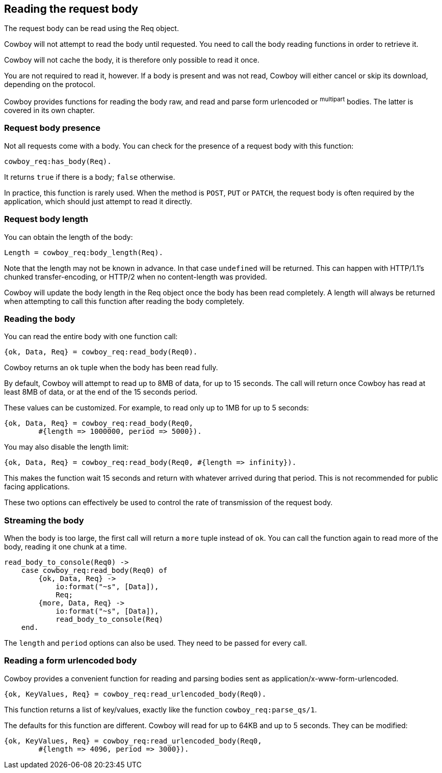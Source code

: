 [[req_body]]
== Reading the request body

The request body can be read using the Req object.

Cowboy will not attempt to read the body until requested.
You need to call the body reading functions in order to
retrieve it.

Cowboy will not cache the body, it is therefore only
possible to read it once.

You are not required to read it, however. If a body is
present and was not read, Cowboy will either cancel or
skip its download, depending on the protocol.

Cowboy provides functions for reading the body raw,
and read and parse form urlencoded or ^multipart^ bodies.
The latter is covered in its own chapter.

=== Request body presence

Not all requests come with a body. You can check for
the presence of a request body with this function:

[source,erlang]
cowboy_req:has_body(Req).

It returns `true` if there is a body; `false` otherwise.

In practice, this function is rarely used. When the
method is `POST`, `PUT` or `PATCH`, the request body
is often required by the application, which should
just attempt to read it directly.

=== Request body length

You can obtain the length of the body:

[source,erlang]
Length = cowboy_req:body_length(Req).

Note that the length may not be known in advance. In
that case `undefined` will be returned. This can happen
with HTTP/1.1's chunked transfer-encoding, or HTTP/2
when no content-length was provided.

Cowboy will update the body length in the Req object
once the body has been read completely. A length will
always be returned when attempting to call this function
after reading the body completely.

=== Reading the body

You can read the entire body with one function call:

[source,erlang]
{ok, Data, Req} = cowboy_req:read_body(Req0).

Cowboy returns an `ok` tuple when the body has been
read fully.

By default, Cowboy will attempt to read up to 8MB
of data, for up to 15 seconds. The call will return
once Cowboy has read at least 8MB of data, or at
the end of the 15 seconds period.

These values can be customized. For example, to read
only up to 1MB for up to 5 seconds:

[source,erlang]
----
{ok, Data, Req} = cowboy_req:read_body(Req0,
	#{length => 1000000, period => 5000}).
----

You may also disable the length limit:

[source,erlang]
{ok, Data, Req} = cowboy_req:read_body(Req0, #{length => infinity}).

This makes the function wait 15 seconds and return with
whatever arrived during that period. This is not
recommended for public facing applications.

These two options can effectively be used to control
the rate of transmission of the request body.

=== Streaming the body

When the body is too large, the first call will return
a `more` tuple instead of `ok`. You can call the
function again to read more of the body, reading
it one chunk at a time.

[source,erlang]
----
read_body_to_console(Req0) ->
    case cowboy_req:read_body(Req0) of
        {ok, Data, Req} ->
            io:format("~s", [Data]),
            Req;
        {more, Data, Req} ->
            io:format("~s", [Data]),
            read_body_to_console(Req)
    end.
----

The `length` and `period` options can also be used.
They need to be passed for every call.

=== Reading a form urlencoded body

Cowboy provides a convenient function for reading and
parsing bodies sent as application/x-www-form-urlencoded.

[source,erlang]
{ok, KeyValues, Req} = cowboy_req:read_urlencoded_body(Req0).

This function returns a list of key/values, exactly like
the function `cowboy_req:parse_qs/1`.

The defaults for this function are different. Cowboy will
read for up to 64KB and up to 5 seconds. They can be modified:

[source,erlang]
----
{ok, KeyValues, Req} = cowboy_req:read_urlencoded_body(Req0,
	#{length => 4096, period => 3000}).
----
